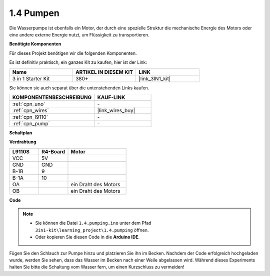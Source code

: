 .. _ar_pump:

1.4 Pumpen
===================

Die Wasserpumpe ist ebenfalls ein Motor, der durch eine spezielle Struktur die mechanische Energie des Motors oder eine andere externe Energie nutzt, um Flüssigkeit zu transportieren.

.. **Schaltbild**

.. .. image:: img/circuit_1.3_wheel.png

.. IN1~IN4 sind die Eingänge des L298N-Moduls und OUT1~OUT4 die Ausgänge.

.. Eine einfache Verwendungsmethode ist: Bei einem hohen Pegel für INx gibt OUTx ebenfalls einen hohen Pegel aus; Bei einem niedrigen Pegel für INx gibt OUTx einen niedrigen Pegel aus.
.. Verbindet man die beiden Enden des Motors mit OUT1 und OUT2 und gibt gegenläufige Pegelsignale für IN1 und IN2 ein, wird der Motor drehen. OUT3 und OUT4 können auf die gleiche Weise verwendet werden.

**Benötigte Komponenten**

Für dieses Projekt benötigen wir die folgenden Komponenten.

Es ist definitiv praktisch, ein ganzes Kit zu kaufen, hier ist der Link:

.. list-table::
    :widths: 20 20 20
    :header-rows: 1

    *   - Name	
        - ARTIKEL IN DIESEM KIT
        - LINK
    *   - 3 in 1 Starter Kit
        - 380+
        - |link_3IN1_kit|

Sie können sie auch separat über die untenstehenden Links kaufen.

.. list-table::
    :widths: 30 20
    :header-rows: 1

    *   - KOMPONENTENBESCHREIBUNG
        - KAUF-LINK

    *   - :ref:`cpn_uno`
        - \-
    *   - :ref:`cpn_wires`
        - |link_wires_buy|
    *   - :ref:`cpn_l9110`
        - \-
    *   - :ref:`cpn_pump`
        - \-

**Schaltplan**

.. image:: img/circuit_1.3_wheel_l9110.png

**Verdrahtung**

.. list-table:: 
    :widths: 25 25 50
    :header-rows: 1

    * - L9110S
      - R4-Board
      - Motor
    * - VCC
      - 5V
      - 
    * - GND
      - GND
      - 
    * - B-1B
      - 9
      -
    * - B-1A
      - 10
      - 
    * - OA
      - 
      - ein Draht des Motors
    * - OB
      - 
      - ein Draht des Motors
.. image:: img/1.4_pumping_bb.png
    :width: 800
    :align: center

**Code**

.. note::

   * Sie können die Datei ``1.4.pumping.ino`` unter dem Pfad ``3in1-kit\learning_project\1.4.pumping`` öffnen.
   * Oder kopieren Sie diesen Code in die **Arduino IDE**.
   
   

.. raw:: html
    
    <iframe src=https://create.arduino.cc/editor/sunfounder01/f829508f-2475-4de6-bc2f-ab0a68d707b1/preview?F=undefined?embed style="height:510px;width:100%;margin:10px 0" frameborder=0></iframe>
    
Fügen Sie den Schlauch zur Pumpe hinzu und platzieren Sie ihn im Becken. Nachdem der Code erfolgreich hochgeladen wurde, werden Sie sehen, dass das Wasser im Becken nach einer Weile abgelassen wird.
Während dieses Experiments halten Sie bitte die Schaltung vom Wasser fern, um einen Kurzschluss zu vermeiden!
